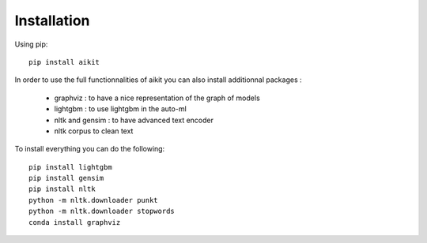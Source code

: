 
.. _instalation:

Installation
============

Using pip::

    pip install aikit

In order to use the full functionnalities of aikit you can also install additionnal packages :

 - graphviz : to have a nice representation of the graph of models
 - lightgbm : to use lightgbm in the auto-ml
 - nltk and gensim : to have advanced text encoder
 - nltk corpus to clean text
 
To install everything you can do the following::

    pip install lightgbm
    pip install gensim
    pip install nltk
    python -m nltk.downloader punkt
    python -m nltk.downloader stopwords
    conda install graphviz
